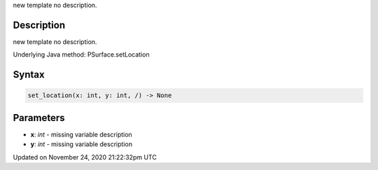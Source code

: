 .. title: set_location()
.. slug: py5surface_set_location
.. date: 2020-11-24 21:22:32 UTC+00:00
.. tags:
.. category:
.. link:
.. description: py5 set_location() documentation
.. type: text

new template no description.

Description
===========

new template no description.

Underlying Java method: PSurface.setLocation

Syntax
======

.. code:: python

    set_location(x: int, y: int, /) -> None

Parameters
==========

* **x**: `int` - missing variable description
* **y**: `int` - missing variable description


Updated on November 24, 2020 21:22:32pm UTC


